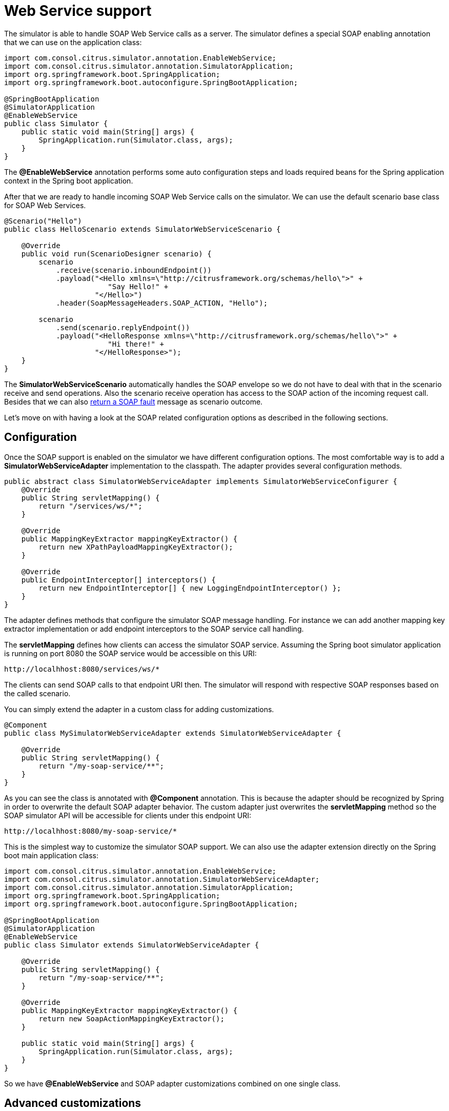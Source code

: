 [[web-service]]
= Web Service support

The simulator is able to handle SOAP Web Service calls as a server. The simulator defines a special
SOAP enabling annotation that we can use on the application class:

[source,java]
----
import com.consol.citrus.simulator.annotation.EnableWebService;
import com.consol.citrus.simulator.annotation.SimulatorApplication;
import org.springframework.boot.SpringApplication;
import org.springframework.boot.autoconfigure.SpringBootApplication;

@SpringBootApplication
@SimulatorApplication
@EnableWebService
public class Simulator {
    public static void main(String[] args) {
        SpringApplication.run(Simulator.class, args);
    }
}
----

The *@EnableWebService* annotation performs some auto configuration steps and loads required beans for the Spring application context
in the Spring boot application.

After that we are ready to handle incoming SOAP Web Service calls on the simulator. We can use the default scenario base class for SOAP Web Services.

[source,java]
----
@Scenario("Hello")
public class HelloScenario extends SimulatorWebServiceScenario {

    @Override
    public void run(ScenarioDesigner scenario) {
        scenario
            .receive(scenario.inboundEndpoint())
            .payload("<Hello xmlns=\"http://citrusframework.org/schemas/hello\">" +
                        "Say Hello!" +
                     "</Hello>")
            .header(SoapMessageHeaders.SOAP_ACTION, "Hello");

        scenario
            .send(scenario.replyEndpoint())
            .payload("<HelloResponse xmlns=\"http://citrusframework.org/schemas/hello\">" +
                        "Hi there!" +
                     "</HelloResponse>");
    }
}
----

The *SimulatorWebServiceScenario* automatically handles the SOAP envelope so we do not have to deal with that in the scenario receive and send operations. Also
the scenario receive operation has access to the SOAP action of the incoming request call. Besides that we can also link:#ws-soap-faults[return a SOAP fault] message as scenario outcome.

Let's move on with having a look at the SOAP related configuration options as described in the following sections.

[[web-service-config]]
== Configuration

Once the SOAP support is enabled on the simulator we have different configuration options. The most comfortable way is to
add a *SimulatorWebServiceAdapter* implementation to the classpath. The adapter provides several configuration methods.

[source,java]
----
public abstract class SimulatorWebServiceAdapter implements SimulatorWebServiceConfigurer {
    @Override
    public String servletMapping() {
        return "/services/ws/*";
    }

    @Override
    public MappingKeyExtractor mappingKeyExtractor() {
        return new XPathPayloadMappingKeyExtractor();
    }

    @Override
    public EndpointInterceptor[] interceptors() {
        return new EndpointInterceptor[] { new LoggingEndpointInterceptor() };
    }
}
----

The adapter defines methods that configure the simulator SOAP message handling. For instance we can add another mapping key extractor implementation or
add endpoint interceptors to the SOAP service call handling.

The *servletMapping* defines how clients can access the simulator SOAP service. Assuming the Spring boot simulator application is running on port 8080 the
SOAP service would be accessible on this URI:

[source]
----
http://localhhost:8080/services/ws/*
----

The clients can send SOAP calls to that endpoint URI then. The simulator will respond with respective SOAP responses based on the called
scenario.

You can simply extend the adapter in a custom class for adding customizations.

[source,java]
----
@Component
public class MySimulatorWebServiceAdapter extends SimulatorWebServiceAdapter {

    @Override
    public String servletMapping() {
        return "/my-soap-service/**";
    }
}
----

As you can see the class is annotated with *@Component* annotation. This is because the adapter should be recognized by Spring in order to overwrite the default
SOAP adapter behavior. The custom adapter just overwrites the *servletMapping* method so the SOAP simulator API will be accessible for clients under this endpoint URI:

[source]
----
http://localhhost:8080/my-soap-service/*
----

This is the simplest way to customize the simulator SOAP support. We can also use the adapter extension directly on the Spring boot main application class:

[source,java]
----
import com.consol.citrus.simulator.annotation.EnableWebService;
import com.consol.citrus.simulator.annotation.SimulatorWebServiceAdapter;
import com.consol.citrus.simulator.annotation.SimulatorApplication;
import org.springframework.boot.SpringApplication;
import org.springframework.boot.autoconfigure.SpringBootApplication;

@SpringBootApplication
@SimulatorApplication
@EnableWebService
public class Simulator extends SimulatorWebServiceAdapter {

    @Override
    public String servletMapping() {
        return "/my-soap-service/**";
    }

    @Override
    public MappingKeyExtractor mappingKeyExtractor() {
        return new SoapActionMappingKeyExtractor();
    }

    public static void main(String[] args) {
        SpringApplication.run(Simulator.class, args);
    }
}
----

So we have *@EnableWebService* and SOAP adapter customizations combined on one single class.

[[web-service-customization]]
== Advanced customizations

For a more advanced configuration option we can extend the *SimulatorWebServiceSupport* implementation.

[source,java]
----
import com.consol.citrus.simulator.annotation.EnableWebService;
import com.consol.citrus.simulator.annotation.SimulatorWebServiceSupport;
import com.consol.citrus.simulator.annotation.SimulatorApplication;
import org.springframework.boot.SpringApplication;
import org.springframework.boot.autoconfigure.SpringBootApplication;

@SpringBootApplication
@SimulatorApplication
public class Simulator extends SimulatorWebServiceSupport {

    @Override
    protected String getServletMapping() {
        return "/my-soap-service/**";
    }

    @Bean
    public ServletRegistrationBean messageDispatcherServlet(ApplicationContext applicationContext) {
        MessageDispatcherServlet servlet = new MessageDispatcherServlet();
        servlet.setApplicationContext(applicationContext);
        servlet.setTransformWsdlLocations(true);
        return new ServletRegistrationBean(servlet, getDispatcherServletMapping());
    }

    public static void main(String[] args) {
        SpringApplication.run(Simulator.class, args);
    }
}
----

With that configuration option we can overwrite SOAP support auto configuration features on the simulator such as the *messageDispatcherServlet*.
We can not use the *@EnableWebService* auto configuration annotation then. Instead we extend the *SimulatorWebServiceSupport* implementation directly.

[[web-service-faults]]
== SOAP faults

The simulator is in charge of sending proper response messages to the calling client. When using SOAP we might also want to send
back a SOAP fault message. Therefore the default Web Service scenario implementation also provides fault responses as scenario result.

[source,java]
----
@Scenario("GoodNight")
public class GoodNightScenario extends SimulatorWebServiceScenario {

    @Override
    protected void configure() {
        scenario
            .receive()
            .payload("<GoodNight xmlns=\"http://citrusframework.org/schemas/hello\">" +
                        "Go to sleep!" +
                     "</GoodNight>")
            .header(SoapMessageHeaders.SOAP_ACTION, "GoodNight");

        scenario
            .sendFault()
            .faultCode("{http://citrusframework.org}CITRUS:SIM-1001")
            .faultString("No sleep for me!");
    }
}
----

The example above shows a simple fault generating SOAP scenario. The base class *SimulatorWebServiceScenario* provides
the *sendFault()* method in order to create proper SOAP fault messages. The simulator automatically add SOAP envelope and SOAP fault
message details for you. So we can decide wheather to provide a success response or SOAP fault.